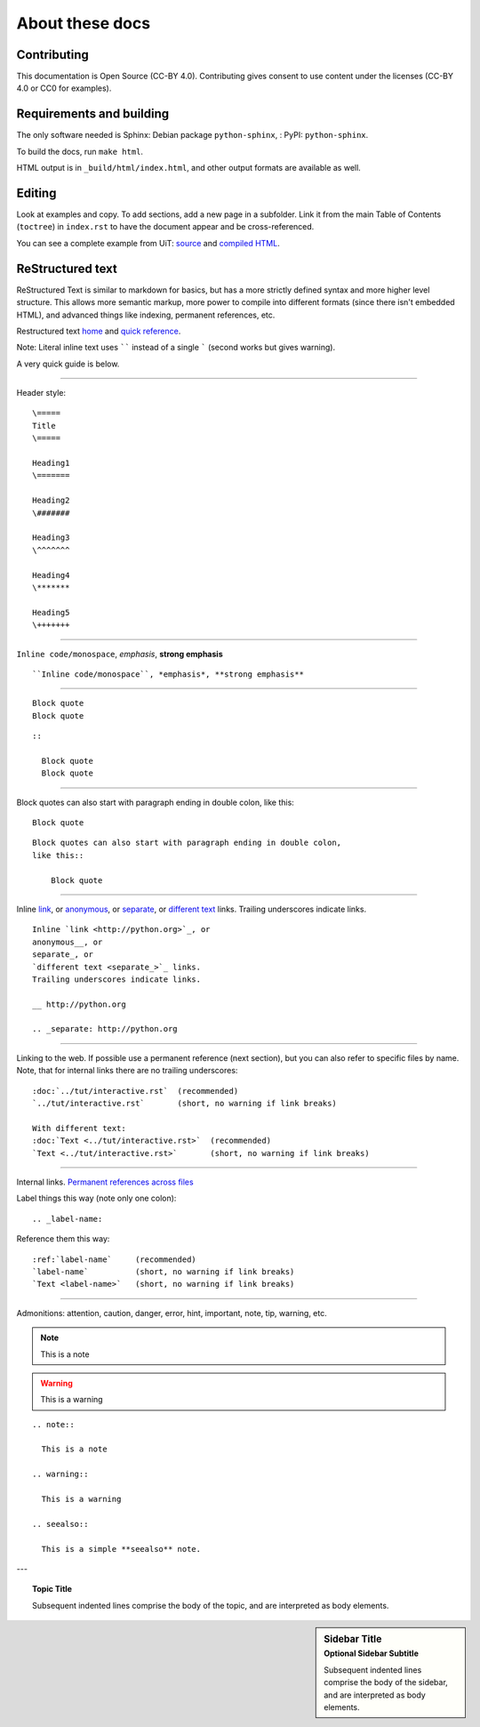 ================
About these docs
================


Contributing
~~~~~~~~~~~~

This documentation is Open Source (CC-BY 4.0).
Contributing gives consent to use content under the licenses (CC-BY
4.0 or CC0 for examples).


Requirements and building
~~~~~~~~~~~~~~~~~~~~~~~~~

The only software needed is Sphinx: Debian package
``python-sphinx``, : PyPI: ``python-sphinx``.

To build the docs, run ``make html``.

HTML output is in ``_build/html/index.html``, and other output formats
are available as well.


Editing
~~~~~~~

Look at examples and copy.  To add sections, add a new page in a
subfolder.  Link it from the main Table of Contents (``toctree``) in
``index.rst`` to have the document appear and be cross-referenced.

You can see a complete example from UiT: `source
<https://github.com/uit-no/hpc-doc>`_ and `compiled HTML
<http://hpc.uit.no/en/latest/>`_.



ReStructured text
~~~~~~~~~~~~~~~~~

ReStructured Text is similar to markdown for basics, but has a more
strictly defined syntax and more higher level structure.  This
allows more semantic markup, more power to compile into different
formats (since there isn't embedded HTML), and advanced things like
indexing, permanent references, etc.

Restructured text `home <http://docutils.sourceforge.net/rst.html>`_
and `quick reference
<http://docutils.sourceforge.net/docs/user/rst/quickref.html>`_.

Note: Literal inline text uses `````` instead of a single ````` (second
works but gives warning).

A very quick guide is below.

----

Header style::
   
   \=====
   Title
   \=====

   Heading1
   \=======

   Heading2
   \#######

   Heading3
   \^^^^^^^
   
   Heading4
   \*******
   
   Heading5
   \+++++++

----

``Inline code/monospace``, *emphasis*, **strong emphasis**

::

   ``Inline code/monospace``, *emphasis*, **strong emphasis**

----

::
   
   Block quote
   Block quote


::

   ::

     Block quote
     Block quote

----

Block quotes can also start with paragraph ending in double colon,
like this::

  Block quote

::

   Block quotes can also start with paragraph ending in double colon,
   like this::

       Block quote

----

Inline `link <http://python.org>`_, or
anonymous__, or
separate_, or
`different text <separate_>`_ links.
Trailing underscores indicate links.

__ http://python.org

.. _separate: http://python.org

::

    Inline `link <http://python.org>`_, or
    anonymous__, or
    separate_, or
    `different text <separate_>`_ links.
    Trailing underscores indicate links.

    __ http://python.org

    .. _separate: http://python.org

----

Linking to the web.  If possible use a permanent reference (next
section), but you can also refer to specific files by name.  Note,
that for internal links there are no trailing underscores::

  :doc:`../tut/interactive.rst`  (recommended)
  `../tut/interactive.rst`       (short, no warning if link breaks)

  With different text:
  :doc:`Text <../tut/interactive.rst>`  (recommended)
  `Text <../tut/interactive.rst>`       (short, no warning if link breaks)


----

Internal links.  `Permanent references across files <http://www.sphinx-doc.org/en/stable/markup/inline.html#role-ref>`_

Label things this way (note only one colon)::

  .. _label-name:

Reference them this way::

  :ref:`label-name`     (recommended)
  `label-name`          (short, no warning if link breaks)
  `Text <label-name>`   (short, no warning if link breaks)

----

Admonitions: attention, caution, danger, error, hint, important, note, tip, warning, etc.

.. note::

   This is a note

.. warning::

   This is a warning

.. seealso:: 

  This is a simple **seealso** note.

::

  .. note::

    This is a note

  .. warning::

    This is a warning

  .. seealso:: 

    This is a simple **seealso** note.


---

.. topic:: Topic Title

    Subsequent indented lines comprise
    the body of the topic, and are
    interpreted as body elements.

.. sidebar:: Sidebar Title
   :subtitle: Optional Sidebar Subtitle

   Subsequent indented lines comprise
   the body of the sidebar, and are
   interpreted as body elements.